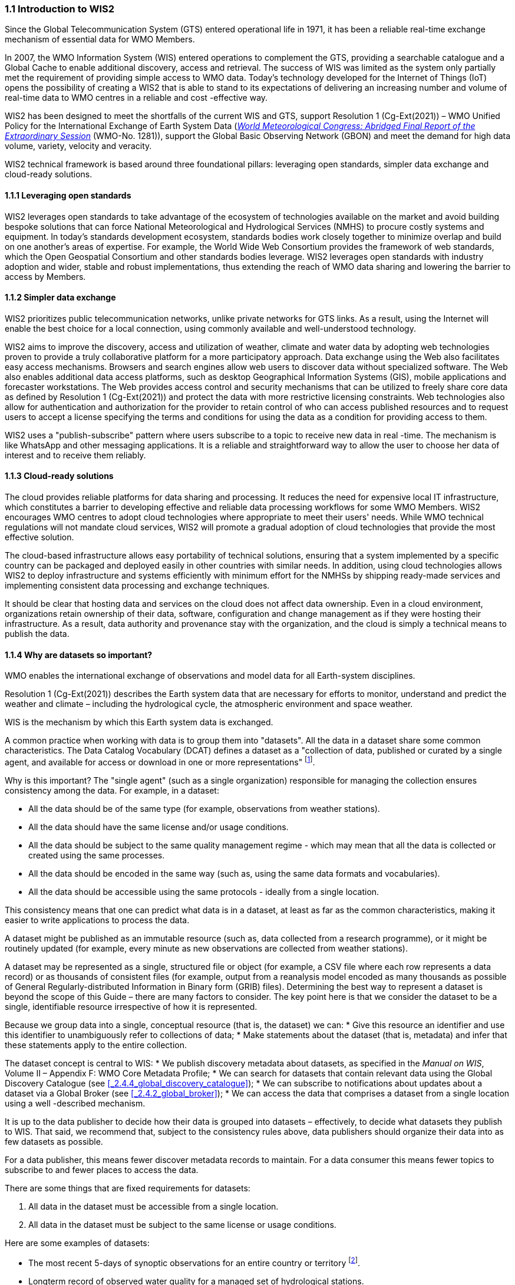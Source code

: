=== 1.1 Introduction to WIS2

Since the Global Telecommunication System (GTS) entered operational life in 1971, it has been a reliable real-time exchange mechanism of essential data for WMO Members.

In 2007, the WMO Information System (WIS) entered operations to complement the GTS, providing a searchable catalogue and a Global Cache to enable additional discovery, access and retrieval. The success of WIS was limited as the system only partially met the requirement of providing simple access to WMO data. Today’s technology developed for the Internet of Things (IoT) opens the possibility of creating a WIS2 that is able to stand to its expectations of delivering an increasing number and volume of real-time data to WMO centres in a reliable and cost -effective way.

WIS2 has been designed to meet the shortfalls of the current WIS and GTS, support Resolution 1 (Cg-Ext(2021)) – WMO Unified Policy for the International Exchange of Earth System Data (https://library.wmo.int/idviewer/57850/[_World Meteorological Congress: Abridged Final Report of the Extraordinary Session_] (WMO-No. 1281)), support the Global Basic Observing Network (GBON) and meet the demand for high data volume, variety, velocity and veracity.

WIS2 technical framework is based around three foundational pillars: leveraging open standards, simpler data exchange and cloud-ready solutions.

==== 1.1.1 Leveraging open standards

WIS2 leverages open standards to take advantage of the ecosystem of technologies available on the market and avoid building bespoke solutions that can force National Meteorological and Hydrological Services (NMHS) to procure costly systems and equipment. In today’s standards development ecosystem, standards bodies work closely together to minimize overlap and build on one another’s areas of expertise. For example, the World Wide Web Consortium provides the framework of web standards, which the Open Geospatial Consortium and other standards bodies leverage. WIS2 leverages open standards with industry adoption and wider, stable and robust implementations, thus extending the reach of WMO data sharing and lowering the barrier to access by Members.

==== 1.1.2 Simpler data exchange

WIS2 prioritizes public telecommunication networks, unlike private networks for GTS links. As a result, using the Internet will enable the best choice for a local connection, using commonly available and well-understood technology.

WIS2 aims to improve the discovery, access and utilization of weather, climate and water data by adopting web technologies proven to provide a truly collaborative platform for a more participatory approach. Data exchange using the Web also facilitates easy access mechanisms. Browsers and search engines allow web users to discover data without specialized software. The Web also enables additional data access platforms, such as desktop Geographical Information Systems (GIS), mobile applications and forecaster workstations. The Web provides access control and security mechanisms that can be utilized to freely share core data as defined by Resolution 1 (Cg-Ext(2021)) and protect the data with more restrictive licensing constraints. Web technologies also allow for authentication and authorization for the provider to retain control of who can access published resources and to request users to accept a license specifying the terms and conditions for using the data as a condition for providing access to them.

WIS2 uses a "publish-subscribe" pattern where users subscribe to a topic to receive new data in real -time. The mechanism is like WhatsApp and other messaging applications. It is a reliable and straightforward way to allow the user to choose her data of interest and to receive them reliably.

==== 1.1.3 Cloud-ready solutions

The cloud provides reliable platforms for data sharing and processing. It reduces the need for expensive local IT infrastructure, which constitutes a barrier to developing effective and reliable data processing workflows for some WMO Members. WIS2 encourages WMO centres to adopt cloud technologies where appropriate to meet their users' needs. While WMO technical regulations will not mandate cloud services, WIS2 will promote a gradual adoption of cloud technologies that provide the most effective solution.

The cloud-based infrastructure allows easy portability of technical solutions, ensuring that a system implemented by a specific country can be packaged and deployed easily in other countries with similar needs. In addition, using cloud technologies allows WIS2 to deploy infrastructure and systems efficiently with minimum effort for the NMHSs by shipping ready-made services and implementing consistent data processing and exchange techniques.

It should be clear that hosting data and services on the cloud does not affect data ownership. Even in a cloud environment, organizations retain ownership of their data, software, configuration and change management as if they were hosting their infrastructure. As a result, data authority and provenance stay with the organization, and the cloud is simply a technical means to publish the data.

==== 1.1.4 Why are datasets so important?

WMO enables the international exchange of observations and model data for all Earth-system disciplines.

Resolution 1 (Cg-Ext(2021)) describes the Earth system data that are necessary for efforts to monitor, understand and predict the weather and climate – including the hydrological cycle, the atmospheric environment and space weather.

WIS is the mechanism by which this Earth system data is exchanged.

A common practice when working with data is to group them into "datasets". All the data in a dataset share some common characteristics. The Data Catalog Vocabulary (DCAT) defines a dataset as a "collection of data, published or curated by a single agent, and available for access or download in one or more representations" footnote:[Data Catalog Vocabulary (DCAT) - Version 2, W3C Recommendation 04 February 2020 https://www.w3.org/TR/vocab-dcat-2/#Class:Dataset].

Why is this important? The "single agent" (such as a single organization) responsible for managing the collection ensures consistency among the data. For example, in a dataset:

* All the data should be of the same type (for example, observations from weather stations).
* All the data should have the same license and/or usage conditions.
* All the data should be subject to the same quality management regime - which may mean that all the data is collected or created using the same processes.
* All the data should be encoded in the same way (such as, using the same data formats and vocabularies).
* All the data should be accessible using the same protocols - ideally from a single location.

This consistency means that one can predict what data is in a dataset, at least as far as the common characteristics, making it easier to write applications to process the data.

A dataset might be published as an immutable resource (such as, data collected from a research programme), or it might be routinely updated (for example, every minute as new observations are collected from weather stations).

A dataset may be represented as a single, structured file or object (for example, a CSV file where each row represents a data record) or as thousands of consistent files (for example, output from a reanalysis model encoded as many thousands as possible of General Regularly-distributed Information in Binary form (GRIB) files). Determining the best way to represent a dataset is beyond the scope of this Guide – there are many factors to consider. The key point here is that we consider the dataset to be a single, identifiable resource irrespective of how it is represented.

Because we group data into a single, conceptual resource (that is, the dataset) we can:
* Give this resource an identifier and use this identifier to unambiguously refer to collections of data;
* Make statements about the dataset (that is, metadata) and infer that these statements apply to the entire collection.

The dataset concept is central to WIS:
* We publish discovery metadata about datasets, as specified in the _Manual on WIS_, Volume II – Appendix F: WMO Core Metadata Profile;
* We can search for datasets that contain relevant data using the Global Discovery Catalogue (see <<_2.4.4_global_discovery_catalogue>>);
* We can subscribe to notifications about updates about a dataset via a Global Broker (see <<_2.4.2_global_broker>>);
* We can access the data that comprises a dataset from a single location using a well -described mechanism.

It is up to the data publisher to decide how their data is grouped into datasets – effectively, to decide what datasets they publish to WIS. That said, we recommend that, subject to the consistency rules above, data publishers should organize their data into as few datasets as possible.

For a data publisher, this means fewer discover metadata records to maintain. For a data consumer this means fewer topics to subscribe to and fewer places to access the data.

There are some things that are fixed requirements for datasets:

1. All data in the dataset must be accessible from a single location.
2. All data in the dataset must be subject to the same license or usage conditions.

Here are some examples of datasets:

* The most recent 5-days of synoptic observations for an entire country or territory footnote:[Why 5-days in this example? Because the system used to publish the data in this example only retains data for 5-days].
* Longterm record of observed water quality for a managed set of hydrological stations.
* Output from the most recent 24-hours of operational numerical weather prediction model runs.
* Output from 6-months of experimental model runs. It is important to note that output from the operational and experimental should not be merged into the same dataset because they use different algorithms - it is very useful to be able to distinguish the provenance (or lineage) of data.
* A multipetabyte global reanalysis spanning 1950 to present day.

In summary, datasets are important because they are how data is managed in WIS.

